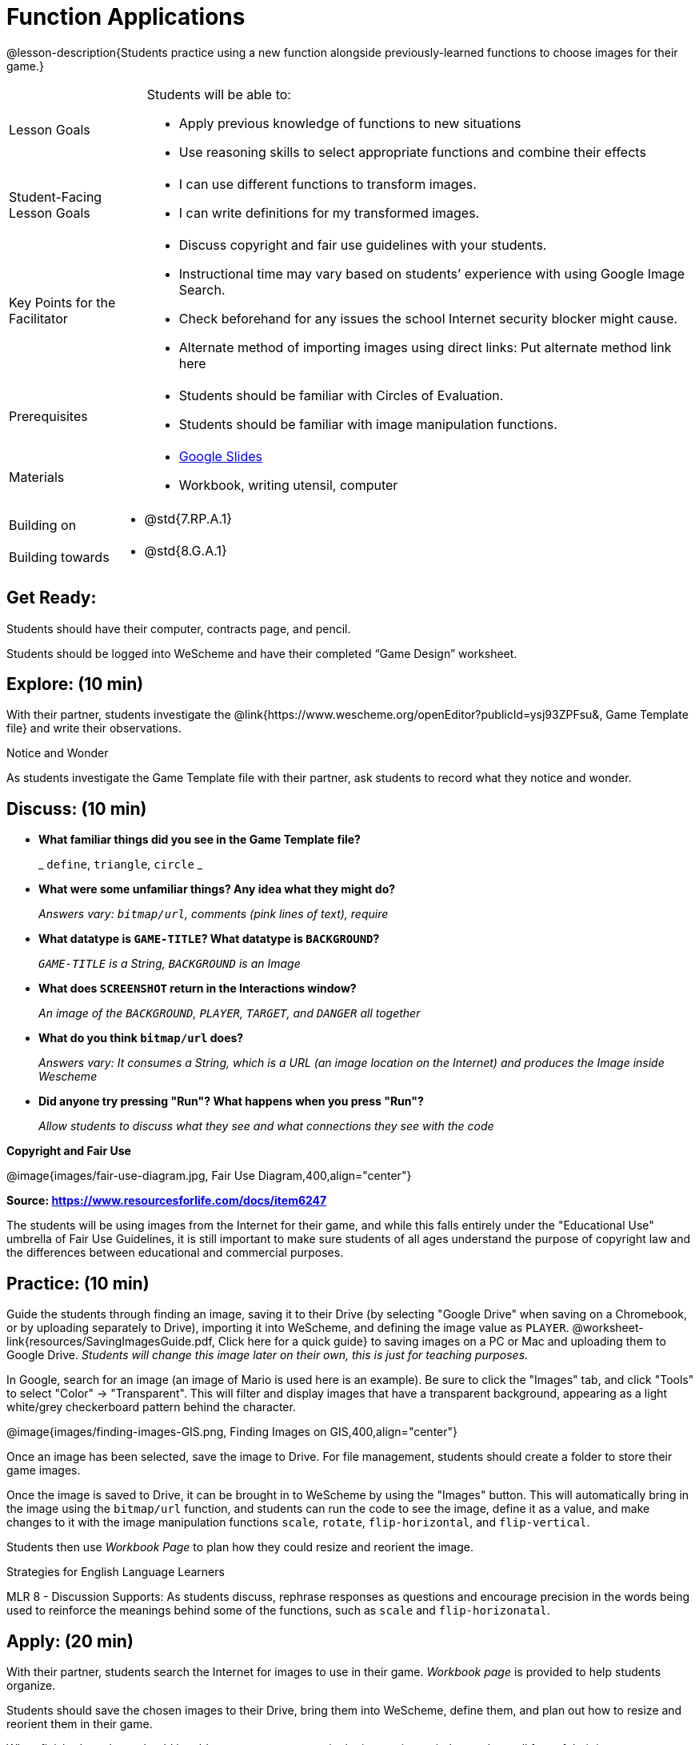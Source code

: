 = Function Applications

@lesson-description{Students practice using a new function alongside previously-learned functions to choose images for their game.}


[.left-header,cols="20a,80a", stripes=none]
|===
|Lesson Goals
|Students will be able to:

* Apply previous knowledge of functions to new situations
* Use reasoning skills to select appropriate functions and combine their effects

|Student-Facing Lesson Goals
|
* I can use different functions to transform images.
* I can write definitions for my transformed images.


|Key Points for the Facilitator
|
* Discuss copyright and fair use guidelines with your students.   
* Instructional time may vary based on students’ experience with using Google Image Search.  
* Check beforehand for any issues the school Internet security blocker might cause.  
* Alternate method of importing images using direct links: Put alternate method link here

|Prerequisites
|
* Students should be familiar with Circles of Evaluation.
* Students should be familiar with image manipulation functions.

|Materials
|
* https://docs.google.com/presentation/d/1sxU3oF6wOVZJ_5YMmgxYor3Ec5LNISudyJiuj0Q_5oQ/view[Google Slides]
* Workbook, writing utensil, computer
|===

[.left-header,cols="20a,80a", stripes=none]
|===
|Building on
|
* @std{7.RP.A.1}


|Building towards
|
* @std{8.G.A.1}
|===


== Get Ready:

Students should have their computer, contracts page, and pencil.

Students should be logged into WeScheme and have their completed “Game Design” worksheet.

== Explore: (10 min)

With their partner, students investigate the @link{https://www.wescheme.org/openEditor?publicId=ysj93ZPFsu&, Game Template file} and write their observations.  

[.notice-box]
.Notice and Wonder
****
As students investigate the Game Template file with their partner, 
ask students to record what they notice and wonder.   
****

== Discuss: (10 min)

* *What familiar things did you see in the Game Template file?*
+
_ `define`, `triangle`, `circle` _
* *What were some unfamiliar things?  Any idea what they might do?* 
+
_Answers vary: `bitmap/url`, comments (pink lines of text), require_
* *What datatype is `GAME-TITLE`?  What datatype is `BACKGROUND`?* 
+
_``GAME-TITLE`` is a String, `BACKGROUND` is an Image_
* *What does `SCREENSHOT` return in the Interactions window?* 
+
_An image of the `BACKGROUND`, `PLAYER`, `TARGET`, and `DANGER` all together_
* *What do you think `bitmap/url` does?* 
+
_Answers vary: It consumes a String, which is a URL (an image location on the Internet) and produces the Image inside Wescheme_
* *Did anyone try pressing "Run"?  What happens when you press "Run"?* 
+
_Allow students to discuss what they see and what connections they see with the code_

*Copyright and Fair Use*

@image{images/fair-use-diagram.jpg, Fair Use Diagram,400,align="center"}

[.text-center]
*Source: https://www.resourcesforlife.com/docs/item6247*

The students will be using images from the Internet for their game, and while this falls entirely under the "Educational Use" umbrella of Fair Use Guidelines, it is still important to make sure students of all ages understand the purpose of copyright law and the differences between educational and commercial purposes.  

== Practice: (10 min)

Guide the students through finding an image, saving it to their Drive (by selecting "Google Drive" when saving on a Chromebook, or by uploading separately to Drive), importing it into WeScheme, and defining the image value as `PLAYER`.  @worksheet-link{resources/SavingImagesGuide.pdf, Click here for a quick guide} to saving images on a PC or Mac and uploading them to Google Drive.
_Students will change this image later on their own, this is just for teaching purposes._

In Google, search for an image (an image of Mario is used here is an example).  Be sure to click the "Images" tab, and click "Tools" to select "Color" -> "Transparent".  This will filter and display images that have a transparent background, appearing as a light white/grey checkerboard pattern behind the character.

@image{images/finding-images-GIS.png, Finding Images on GIS,400,align="center"} 

Once an image has been selected, save the image to Drive.  For file management, students should create a folder to store their game images.

Once the image is saved to Drive, it can be brought in to WeScheme by using the "Images" button.  This will automatically bring in the image using the `bitmap/url` function, and students can run the code to see the image, define it as a value, and make changes to it with the image manipulation functions `scale`, `rotate`, `flip-horizontal`, and `flip-vertical`.   

Students then use _Workbook Page_ to plan how they could resize and reorient the image.


[.strategy-box]
.Strategies for English Language Learners
****
MLR 8 - Discussion Supports: As students discuss, rephrase responses as questions and encourage precision in the words being used to reinforce the meanings behind some of the functions, such as `scale` and `flip-horizonatal`. 
****

== Apply: (20 min)

With their partner, students search the Internet for images to use in their game.  _Workbook page_ is provided to help students organize.

Students should save the chosen images to their Drive, bring them into WeScheme, define them, and plan out how to resize and reorient them in their game.

When finished, students should be able to type `SCREENSHOT` in the interactions window and see all four of their images appropriately sized and oriented.
